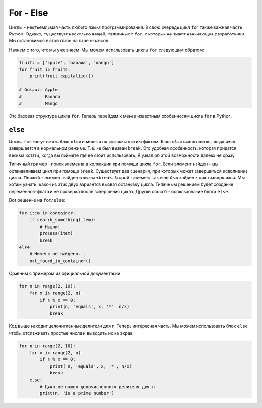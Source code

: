 For - Else
----------

Циклы - неотъемлимая часть любого языка программирования. В свою очередь
цикл ``for`` также важная часть Python. Однако, существует несколько вещей,
связанных с ``for``, о которых не знают начинающие разработчики. Мы остановимся
в этой главе на паре нюансов.

Начнем с того, что мы уже знаем. Мы можем использовать циклы ``for``
следующим образом:

.. code:: python

    fruits = ['apple', 'banana', 'mango']
    for fruit in fruits:
        print(fruit.capitalize())

    # Output: Apple
    #         Banana
    #         Mango

Это базовая структура цикла ``for``. Теперь перейдем к менее известным
особенносям цикла ``for`` в Python.

``else``
^^^^^^^^

Циклы ``for`` могут иметь блок ``else`` и многие не знакомы с этим фактом.
Блок ``else`` выполняется, когда цикл завершается в нормальном режиме.
Т.е. не был вызван ``break``. Это удобная особенность, которая придется весьма
кстати, когда вы поймете где её стоит использовать. Я узнал об этой возможности
далеко не сразу.

Типичный пример - поиск элемента в коллекции при помощи цикла ``for``. Если
элемент найден - мы останавливаем цикл при помощи ``break``. Существует два
сценария, при которых может завершиться исполнение цикла. Первый - элемент
найден и вызван ``break``. Второй - элемент так и не был найден и цикл
завершился. Мы хотим узнать, какой из этих двух вариантов вызвал
остановку цикла. Типичным решением будет создание переменной-флага и её
проверка после завершения цикла. Другой способ - использование блока ``else``.

Вот решение на ``for/else``:

.. code:: python

    for item in container:
        if search_something(item):
            # Нашли!
            process(item)
            break
    else:
        # Ничего не найдено...
        not_found_in_container()

Сравним с примером из официальной документации:

.. code:: python

    for n in range(2, 10):
        for x in range(2, n):
            if n % x == 0:
                print(n, 'equals', x, '*', n/x)
                break

Код выше находит целочисленные делители для n. Теперь интересная часть. Мы
можем использовать блок ``else`` чтобы отслеживать простые числа и выводить их
на экран:

.. code:: python

    for n in range(2, 10):
        for x in range(2, n):
            if n % x == 0:
                print( n, 'equals', x, '*', n/x)
                break
        else:
            # Цикл не нашел целочисленного делителя для n
            print(n, 'is a prime number')
